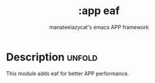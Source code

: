 #+title:    :app eaf
#+subtitle: manateelazycat's emacs APP framework
#+created:  February 17, 2023

* Description :unfold:
This module adds eaf for better APP performance.
